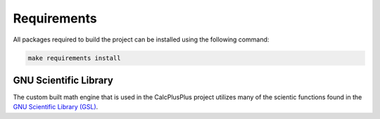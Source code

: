 Requirements
============

All packages required to build the project can be installed using the following command:

.. code-block:: bash

    make requirements install


GNU Scientific Library
^^^^^^^^^^^^^^^^^^^^^^

The custom built math engine that is used in the CalcPlusPlus project utilizes many of the scientic functions found in the `GNU Scientific Library (GSL) <https://www.gnu.org/software/gsl/>`_.
